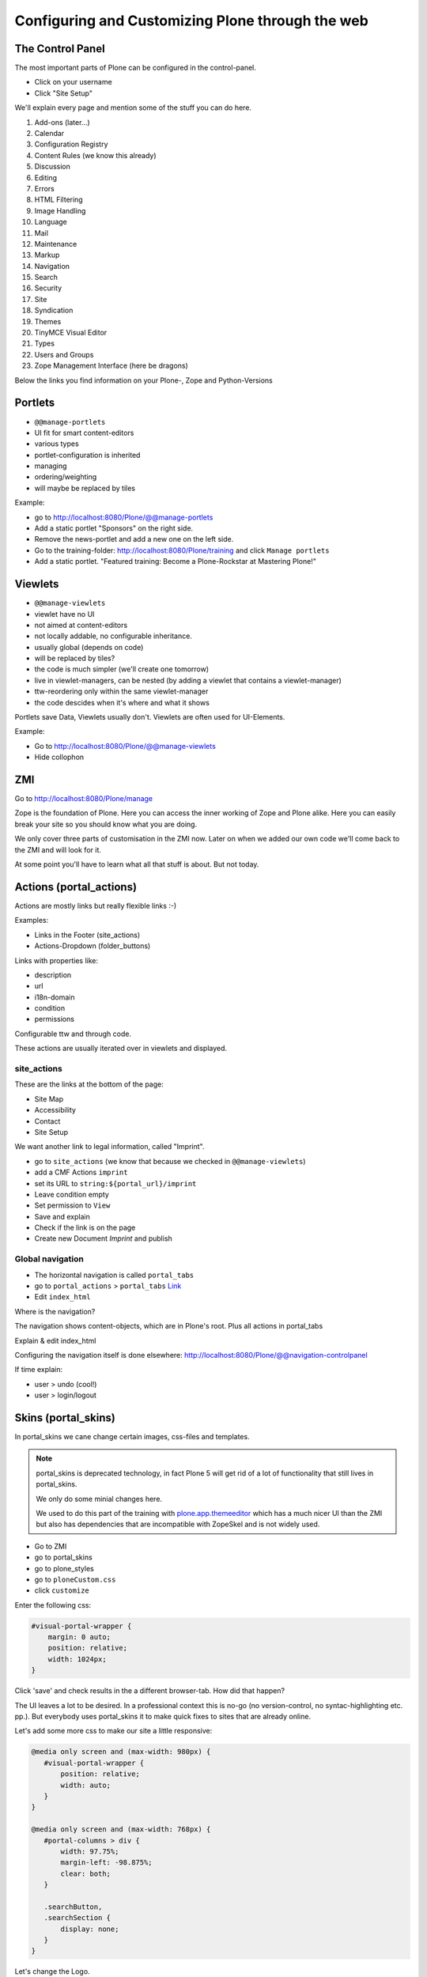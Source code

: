 Configuring and Customizing Plone through the web
=================================================

 .. sectionauthor:: Philip Bauer <bauer@starzel.de>

The Control Panel
-----------------

The most important parts of Plone can be configured in the control-panel.

* Click on your username
* Click "Site Setup"

We'll explain every page and mention some of the stuff you can do here.

1. Add-ons (later...)
2. Calendar
3. Configuration Registry
4. Content Rules (we know this already)
5. Discussion
6. Editing
7. Errors
8. HTML Filtering
9. Image Handling
10. Language
11. Mail
12. Maintenance
13. Markup
14. Navigation
15. Search
16. Security
17. Site
18. Syndication
19. Themes
20. TinyMCE Visual Editor
21. Types
22. Users and Groups
23. Zope Management Interface (here be dragons)

Below the links you find information on your Plone-, Zope and Python-Versions



Portlets
---------

* ``@@manage-portlets``
* UI fit for smart content-editors
* various types
* portlet-configuration is inherited
* managing
* ordering/weighting
* will maybe be replaced by tiles

Example:

* go to http://localhost:8080/Plone/@@manage-portlets
* Add a static portlet "Sponsors" on the right side.
* Remove the news-portlet and add a new one on the left side.
* Go to the training-folder: http://localhost:8080/Plone/training and click ``Manage portlets``
* Add a static portlet. "Featured training: Become a Plone-Rockstar at Mastering Plone!"


Viewlets
--------

* ``@@manage-viewlets``
* viewlet have no UI
* not aimed at content-editors
* not locally addable, no configurable inheritance.
* usually global (depends on code)
* will be replaced by tiles?
* the code is much simpler (we'll create one tomorrow)
* live in viewlet-managers, can be nested (by adding a viewlet that contains a viewlet-manager)
* ttw-reordering only within the same viewlet-manager
* the code descides when it's where and what it shows

Portlets save Data, Viewlets usually don't. Viewlets are often used for UI-Elements.

Example:

* Go to http://localhost:8080/Plone/@@manage-viewlets
* Hide collophon


ZMI
---

Go to http://localhost:8080/Plone/manage

Zope is the foundation of Plone. Here you can access the inner working of Zope and Plone alike. Here you can easily break your site so you should know what you are doing.

We only cover three parts of customisation in the ZMI now. Later on when we added our own code we'll come back to the ZMI and will look for it.

At some point you'll have to learn what all that stuff is about. But not today.


Actions (portal_actions)
------------------------

Actions are mostly links but really flexible links :-)

Examples:

* Links in the Footer (site_actions)
* Actions-Dropdown (folder_buttons)

Links with properties like:

* description
* url
* i18n-domain
* condition
* permissions

Configurable ttw and through code.

These actions are usually iterated over in viewlets and displayed.


site_actions
************

These are the links at the bottom of the page:

* Site Map
* Accessibility
* Contact
* Site Setup

We want another link to legal information, called "Imprint".

* go to ``site_actions`` (we know that because we checked in ``@@manage-viewlets``)
* add a CMF Actions ``imprint``
* set its URL to ``string:${portal_url}/imprint``
* Leave condition empty
* Set permission to ``View``
* Save and explain
* Check if the link is on the page
* Create new Document `Imprint` and publish


Global navigation
*****************

* The horizontal navigation is called ``portal_tabs``
* go to ``portal_actions`` > ``portal_tabs`` `Link <http://localhost:8080/Plone/portal_actions/portal_tabs/manage_main>`_
* Edit ``index_html``

Where is the navigation?

The navigation shows content-objects, which are in Plone's root. Plus all actions in portal_tabs

Explain & edit index_html

Configuring the navigation itself is done elsewhere: http://localhost:8080/Plone/@@navigation-controlpanel

If time explain:

* user > undo (cool!)
* user > login/logout


Skins (portal_skins)
--------------------

In portal_skins we cane change certain images, css-files and templates.

.. note::

   portal_skins is deprecated technology, in fact Plone 5 will get rid of a lot of functionality that still lives in portal_skins.

   We only do some minial changes here.

   We used to do this part of the training with `plone.app.themeeditor <https://pypi.python.org/pypi/plone.app.themeeditor>`_ which has a much nicer UI than the ZMI but also has dependencies that are incompatible with ZopeSkel and is not widely used.

* Go to ZMI
* go to portal_skins
* go to plone_styles
* go to ``ploneCustom.css``
* click ``customize``

Enter the following css:

.. code-block:: css

    #visual-portal-wrapper {
        margin: 0 auto;
        position: relative;
        width: 1024px;
    }


Click 'save' and check results in the a different browser-tab. How did that happen?

The UI leaves a lot to be desired. In a professional context this is no-go (no version-control, no syntac-highlighting etc. pp.). But everybody uses portal_skins it to make quick fixes to sites that are already online.

Let's add some more css to make our site a little responsive:

.. code-block:: css

    @media only screen and (max-width: 980px) {
       #visual-portal-wrapper {
           position: relative;
           width: auto;
       }
    }

    @media only screen and (max-width: 768px) {
       #portal-columns > div {
           width: 97.75%;
           margin-left: -98.875%;
           clear: both;
       }

       .searchButton,
       .searchSection {
           display: none;
       }
    }

Let's change the Logo.

* Download a old ploneconf logo: http://www.sixfeetup.com/blog/2011PloneConfLogo.gif
* Go to ``portal_skins`` / ``plone_images``
* Click on ``logo.png``, click ``Customize`` and Upload the Logo.

.. seealso::

   http://docs.plone.org/adapt-and-extend/change-the-logo.html

Change the footer.

* Go to ``portal_view_customizations``
* Search ``plone.footer``, click and customzie
* replace the content with the following

  .. code-block:: html

     <div i18n:domain="plone"
          id="portal-footer">
        <p>&copy; 2014 by me! |
          <a href="mailto:info@ploneconf.org">
           Contact us
          </a>
        </p>
     </div>


.. seealso::

   http://docs.plone.org/adapt-and-extend/theming/templates_css/skin_layers.html


CSS-Registry (portal_css)
-------------------------

* go to ZMI > ``portal_css``
* at the bottom there is ``ploneCustom.css``
* Disable ``Development mode``: The css-files are merged and have a cache-key.



There are many more noteable items in the ZMI. We'll visit some of them later.

* acl_users
* error_log
* portal_properties
* portal_setup
* portal_workflow
* portal_catalog


Summary
-------

You can configure and customize a lot in Plone through the web. The most important options are accessible in the `plone control panel <http://localhost:8080/Plone/@@overview-controlpanel>`_ but even more are hidden away in the `ZMI <http://localhost:8080/Plone/manage>`_. The amount of stuff is overwhelming but you'll get the hang of it through a lot of practice.
